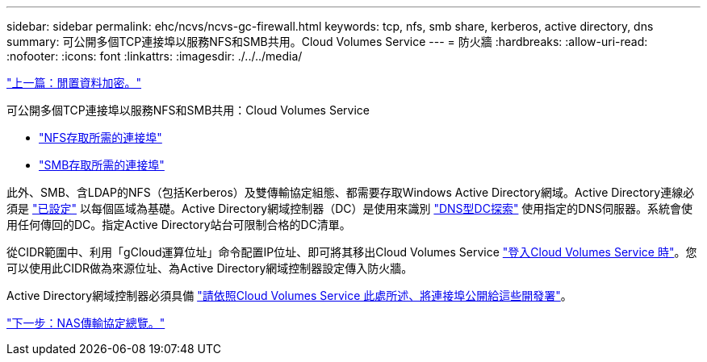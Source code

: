 ---
sidebar: sidebar 
permalink: ehc/ncvs/ncvs-gc-firewall.html 
keywords: tcp, nfs, smb share, kerberos, active directory, dns 
summary: 可公開多個TCP連接埠以服務NFS和SMB共用。Cloud Volumes Service 
---
= 防火牆
:hardbreaks:
:allow-uri-read: 
:nofooter: 
:icons: font
:linkattrs: 
:imagesdir: ./../../media/


link:ncvs-gc-data-encryption-at-rest.html["上一篇：閒置資料加密。"]

可公開多個TCP連接埠以服務NFS和SMB共用：Cloud Volumes Service

* https://cloud.google.com/architecture/partners/netapp-cloud-volumes/security-considerations?hl=en_US["NFS存取所需的連接埠"^]
* https://cloud.google.com/architecture/partners/netapp-cloud-volumes/security-considerations?hl=en_US["SMB存取所需的連接埠"^]


此外、SMB、含LDAP的NFS（包括Kerberos）及雙傳輸協定組態、都需要存取Windows Active Directory網域。Active Directory連線必須是 https://cloud.google.com/architecture/partners/netapp-cloud-volumes/creating-smb-volumes?hl=en_US["已設定"^] 以每個區域為基礎。Active Directory網域控制器（DC）是使用來識別 https://docs.microsoft.com/en-us/openspecs/windows_protocols/ms-adts/7fcdce70-5205-44d6-9c3a-260e616a2f04["DNS型DC探索"^] 使用指定的DNS伺服器。系統會使用任何傳回的DC。指定Active Directory站台可限制合格的DC清單。

從CIDR範圍中、利用「gCloud運算位址」命令配置IP位址、即可將其移出Cloud Volumes Service https://cloud.google.com/architecture/partners/netapp-cloud-volumes/setting-up-private-services-access?hl=en_US["登入Cloud Volumes Service 時"^]。您可以使用此CIDR做為來源位址、為Active Directory網域控制器設定傳入防火牆。

Active Directory網域控制器必須具備 https://cloud.google.com/architecture/partners/netapp-cloud-volumes/security-considerations?hl=en_US["請依照Cloud Volumes Service 此處所述、將連接埠公開給這些開發署"^]。

link:ncvs-gc-nas-protocols_overview.html["下一步：NAS傳輸協定總覽。"]
